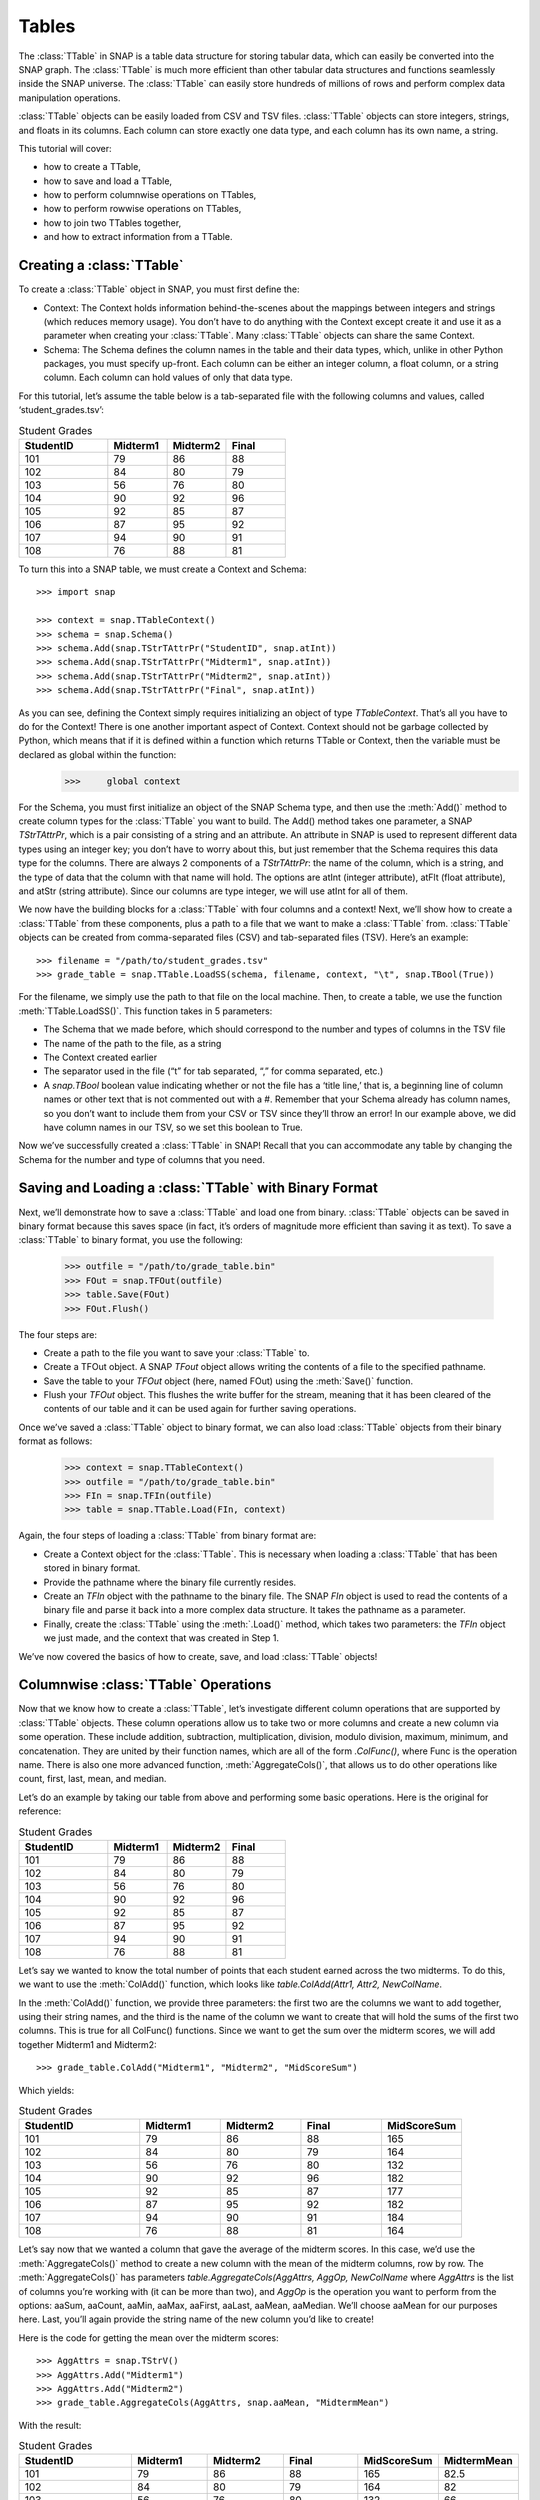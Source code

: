 Tables
`````````````````````
The :class:`TTable` in SNAP is a table data structure for storing tabular data, which can easily be converted into the SNAP graph. The :class:`TTable` is much more efficient than other tabular data structures and functions seamlessly inside the SNAP universe. The :class:`TTable` can easily store hundreds of millions of rows and perform complex data manipulation operations. 

:class:`TTable` objects can be easily loaded from CSV and TSV files. :class:`TTable` objects can store integers, strings, and floats in its columns. Each column can store exactly one data type, and each column has its own name, a string. 

This tutorial will cover:

* how to create a TTable,
* how to save and load a TTable,
* how to perform columnwise operations on TTables,
* how to perform rowwise operations on TTables,
* how to join two TTables together,
* and how to extract information from a TTable.

Creating a :class:`TTable`
==========================

To create a :class:`TTable` object in SNAP, you must first define the:

* Context: The Context holds information behind-the-scenes about the mappings between integers and strings (which reduces memory usage). You don’t have to do anything with the Context except create it and use it as a parameter when creating your :class:`TTable`. Many :class:`TTable` objects can share the same Context.
* Schema: The Schema defines the column names in the table and their data types, which, unlike in other Python packages, you must specify up-front. Each column can be either an integer column, a float column, or a string column. Each column can hold values of only that data type.

For this tutorial, let’s assume the table below is a tab-separated file with the following columns and values, called ‘student_grades.tsv’:

.. table:: Student Grades
   :widths: 15 10 10 10

   ========== ========== ========== ==========
   StudentID  Midterm1   Midterm2   Final
   ========== ========== ========== ==========
   101        79         86         88
   102        84         80         79
   103        56         76         80
   104        90         92         96
   105        92         85         87
   106        87         95         92
   107        94         90         91
   108        76         88         81
   ========== ========== ========== ==========

To turn this into a SNAP table, we must create a Context and Schema::

    	>>> import snap

    	>>> context = snap.TTableContext()
    	>>> schema = snap.Schema()
    	>>> schema.Add(snap.TStrTAttrPr("StudentID", snap.atInt))
    	>>> schema.Add(snap.TStrTAttrPr("Midterm1", snap.atInt))
    	>>> schema.Add(snap.TStrTAttrPr("Midterm2", snap.atInt))
    	>>> schema.Add(snap.TStrTAttrPr("Final", snap.atInt))

As you can see, defining the Context simply requires initializing an object of type *TTableContext*. That’s all you have to do for the Context! There is one another important aspect of Context. Context should not be garbage collected by Python, which means that if it is defined within a function which returns TTable or Context, then the variable must be declared as global within the function:
    	>>>     global context

For the Schema, you must first initialize an object of the SNAP Schema type, and then use the :meth:`Add()` method to create column types for the :class:`TTable` you want to build.  The Add() method takes one parameter, a SNAP *TStrTAttrPr*, which is a pair consisting of a string and an attribute. An attribute in SNAP is used to represent different data types using an integer key; you don’t have to worry about this, but just remember that the Schema requires this data type for the columns. There are always 2 components of a *TStrTAttrPr*: the name of the column, which is a string, and the type of data that the column with that name will hold. The options are atInt (integer attribute), atFlt (float attribute), and atStr (string attribute). Since our columns are type integer, we will use atInt for all of them.

We now have the building blocks for a :class:`TTable` with four columns and a context! Next, we’ll show how to create a :class:`TTable` from these components, plus a path to a file that we want to make a :class:`TTable` from. :class:`TTable` objects can be created from comma-separated files (CSV) and tab-separated files (TSV). Here’s an example::

       >>> filename = "/path/to/student_grades.tsv"
       >>> grade_table = snap.TTable.LoadSS(schema, filename, context, "\t", snap.TBool(True))

For the filename, we simply use the path to that file on the local machine. Then, to create a table, we use the function :meth:`TTable.LoadSS()`. This function takes in 5 parameters:

* The Schema that we made before, which should correspond to the number and types of columns in the TSV file
* The name of the path to the file, as a string
* The Context created earlier
* The separator used in the file (“\t” for tab separated, “,” for comma separated, etc.)
* A *snap.TBool* boolean value indicating whether or not the file has a ‘title line,’ that is, a beginning line of column names or other text that is not commented out with a #. Remember that your Schema already has column names, so you don’t want to include them from your CSV or TSV since they’ll throw an error! In our example above, we did have column names in our TSV, so we set this boolean to True.

Now we’ve successfully created a :class:`TTable` in SNAP! Recall that you can accommodate any table by changing the Schema for the number and type of columns that you need. 

Saving and Loading a :class:`TTable` with Binary Format
=======================================================

Next, we’ll demonstrate how to save a :class:`TTable` and load one from binary. :class:`TTable` objects can be saved in binary format because this saves space (in fact, it’s orders of magnitude more efficient than saving it as text). To save a :class:`TTable` to binary format, you use the following:

	>>> outfile = "/path/to/grade_table.bin"
	>>> FOut = snap.TFOut(outfile)
	>>> table.Save(FOut)
	>>> FOut.Flush()

The four steps are:

* Create a path to the file you want to save your :class:`TTable` to.
* Create a TFOut object. A SNAP *TFout* object allows writing the contents of a file to the specified pathname.
* Save the table to your *TFOut* object (here, named FOut) using the :meth:`Save()` function.
* Flush your *TFOut* object. This flushes the write buffer for the stream, meaning that it has been cleared of the contents of our table and it can be used again for further saving operations.

Once we’ve saved a :class:`TTable` object to binary format, we can also load :class:`TTable` objects from their binary format as follows: 

	>>> context = snap.TTableContext()
	>>> outfile = "/path/to/grade_table.bin"
	>>> FIn = snap.TFIn(outfile)
	>>> table = snap.TTable.Load(FIn, context)

Again, the four steps of loading a :class:`TTable` from binary format are:

* Create a Context object for the :class:`TTable`. This is necessary when loading a :class:`TTable` that has been stored in binary format.
* Provide the pathname where the binary file currently resides.
* Create an *TFIn* object with the pathname to the binary file. The SNAP *FIn* object is used to read the contents of a binary file and parse it back into a more complex data structure. It takes the pathname as a parameter.
* Finally, create the :class:`TTable` using the :meth:`.Load()` method, which takes two parameters: the *TFIn* object we just made, and the context that was created in Step 1.

We’ve now covered the basics of how to create, save, and load :class:`TTable` objects!

Columnwise :class:`TTable` Operations
=====================================

Now that we know how to create a :class:`TTable`, let’s investigate different column operations that are supported by :class:`TTable` objects. These column operations allow us to take two or more columns and create a new column via some operation. These include addition, subtraction, multiplication, division, modulo division, maximum, minimum, and concatenation. They are united by their function names, which are all of the form *.ColFunc()*, where Func is the operation name. There is also one more advanced function, :meth:`AggregateCols()`, that allows us to do other operations like count, first, last, mean, and median.

Let’s do an example by taking our table from above and performing some basic operations. Here is the original for reference:


.. table:: Student Grades
   :widths: 15 10 10 10

   ========== ========== ========== ==========
   StudentID  Midterm1   Midterm2   Final
   ========== ========== ========== ==========
   101        79         86         88
   102        84         80         79
   103        56         76         80
   104        90         92         96
   105        92         85         87
   106        87         95         92
   107        94         90         91
   108        76         88         81
   ========== ========== ========== ==========


Let’s say we wanted to know the total number of points that each student earned across the two midterms. To do this, we want to use the :meth:`ColAdd()` function, which looks like `table.ColAdd(Attr1, Attr2, NewColName`.

In the :meth:`ColAdd()` function, we provide three parameters: the first two are the columns we want to add together, using their string names, and the third is the name of the column we want to create that will hold the sums of the first two columns. This is true for all ColFunc() functions. Since we want to get the sum over the midterm scores, we will add together Midterm1 and Midterm2::

       >>> grade_table.ColAdd("Midterm1", "Midterm2", "MidScoreSum")

Which yields: 


.. table:: Student Grades
   :widths: 15 10 10 10 10

   ========== ========== ========== ========== ==========
   StudentID  Midterm1   Midterm2   Final      MidScoreSum
   ========== ========== ========== ========== ==========
   101        79         86         88         165
   102        84         80         79         164
   103        56         76         80         132
   104        90         92         96         182
   105        92         85         87         177
   106        87         95         92         182
   107        94         90         91         184
   108        76         88         81         164
   ========== ========== ========== ========== ==========

Let’s say now that we wanted a column that gave the average of the midterm scores. In this case, we’d use the :meth:`AggregateCols()` method to create a new column with the mean of the midterm columns, row by row. The :meth:`AggregateCols()` has parameters `table.AggregateCols(AggAttrs, AggOp, NewColName` where *AggAttrs* is the list of columns you’re working with (it can be more than two), and *AggOp* is the operation you want to perform from the options: aaSum, aaCount, aaMin, aaMax, aaFirst, aaLast, aaMean, aaMedian. We’ll choose aaMean for our purposes here. Last, you’ll again provide the string name of the new column you’d like to create!

Here is the code for getting the mean over the midterm scores:: 

	>>> AggAttrs = snap.TStrV()
	>>> AggAttrs.Add("Midterm1")
	>>> AggAttrs.Add("Midterm2")
	>>> grade_table.AggregateCols(AggAttrs, snap.aaMean, "MidtermMean")

With the result:


.. table:: Student Grades
   :widths: 15 10 10 10	10 10

   ========== ========== ========== ========== =========== ==========
   StudentID  Midterm1   Midterm2   Final      MidScoreSum MidtermMean
   ========== ========== ========== ========== =========== ==========
   101        79         86         88         165         82.5
   102        84         80         79         164         82
   103        56         76         80         132         66
   104        90         92         96         182         91
   105        92         85         87         177         88.5
   106        87         95         92         182         91
   107        94         90         91         184         92
   108        76         88         81         164         82
   ========== ========== ========== ========== =========== ==========

A similar methodology can be used for all of the column operation functions for :class:`TTable` objects.

One important feature of this function group is: If the third parameter passed is an empty string, i.e.:: 

	>>> table.ColDiv("Col1", "Col2", "")

then the results will overwrite the values in the column of the first parameter. In this case, the results of dividing *Col1* values by *Col2* values would replace the values in Col1.

Rowwise Table Operations
========================

The operations shown above focused on creating new data from some combination of two pre-existing columns. Now, we’ll look at operations that summarize or elucidate information about the table: namely, the Group(), Aggregate(), AggregateCols(), Select(), and Unique() functions. These methods affect the table in different ways. Here, we will describe the use cases of the most important features. 

First, we will investigate the :meth:`Select()` function family, which consists of :meth:`SelectAtomicIntConst()`, :meth:`SelectAtomicFltConst()`, :meth:`SelectAtomicStrConst()`,  :meth:`SelectAtomic()`, and :meth:`Select()`. You will usually use the first four, as :meth:`Select()` is utilized for complex, layered selecting parameters.

First, let’s look at :meth:`SelectAtomic***Const()` functions, which allows you to select rows based on their value in a single column. For example, perhaps you want to select students who had final scores of 90 or above. Here are the general parameters of :meth:`SelectAtomic***Const()` (insert Int, Flt, or Str depending on the type): `table.SelectAtomicIntConst(Column, Val, Cmp, SelectedTable`.

*Column* is the column we want to select on. This would be final scores in the example above. *Val* is the value we want to compare to, which is 90 in the example above. *Cmp* is the comparator we want to use, with choices of less then (LT), less than or equal to (LTE), equal to (EQ), not equal to (NEQ), greater than or equal to (GTE), greater than (GT), substring of (SUBSTR), or superstring of (SUPERSTR). In the example above, we want to use greater than or equal to (GTE). Finally, we need to provide a *SelectedTable*, the table that we want add the selected rows to. Generally, using a new blank table is the right option.

Here’s the code to select only rows where the final score is greater than or equal to 90. Let’s assume we’ve greater a new blank :class:`TTable` called 'above_90_table'::

       	   >>> grade_table.SelectAtomicIntConst("Final", 90, snap.GTE, above_90_table)

Let’s now look at the :meth:`Group()` and :meth:`Unique()` functions. The :meth:`Group()` function allows us to create a new column to label each column according to shared attributes by using `Group(GroupByAttrs, GroupAttrName, Ordered=True`.
Let’s now look at the :meth:`Group()` and :meth:`Unique()` functions. The :meth:`Group()` function allows us to create a new column to label each column according to shared attributes by using `Group(GroupByAttrs, GroupAttrName, Ordered=True`.

Here, *GroupByAttrs* are the columns we want to group with respect to, where their values are the same. *GroupAttrName* will be the name of the new column with the labels. Let’s say we wanted to group students by their midterm mean score. As we can see above, two students scored an average 91, and two students scored an average 82, so we will see some groups developed. Let’s write the code for this operation:

	   >>> groupAttrs = snap.TStrV()
	   >>> groupAttrs.Add("MidtermMean")
	   >>> table.Group(groupAttrs, "MeanGroups", snap.TBool(True))

Which yields: 

.. table:: Student Grades
   :widths: 15 10 10 10 10 10 10

   ========== ========== ========== ========== =========== =========== ==========
   StudentID  Midterm1   Midterm2   Final      MidScoreSum MidtermMean MeanGroups
   ========== ========== ========== ========== =========== =========== ==========
   101        79         86         88         165         82.5        0
   102        84         80         79         164         82          1
   103        56         76         80         132         66          2
   104        90         92         96         182         91          3
   105        92         85         87         177         88.5        4
   106        87         95         92         182         91          3
   107        94         90         91         184         92          5
   108        76         88         81         164         82          1
   ========== ========== ========== ========== =========== =========== ==========

Another related method is :meth:`Unique()`. Rather than assigning the same labels to rows with similar values, any rows with the same sought-after values will be deleted so there are no remaining duplicates, using the paramaters :meth:`Unique(Attrs, Ordered=True)`.
Here, Attrs is simply the attributes that need to be equal in order for us to consider them duplicates. 

Let’s try this on the original table, and instead of grouping by the midterm mean, we’ll use :meth:`Unique()` to keep only students with a unique midterm mean score::

      	  >>> attrs = snap.TStrV()
	  >>> attrs.Add("MidtermMean", snap.TBool(True))
	  >>> table.Unique(attrs)

Which would instead yield: 

.. table:: Student Grades
   :widths: 15 10 10 10 10 10

   ========== ========== ========== ========== =========== ==========
   StudentID  Midterm1   Midterm2   Final      MidScoreSum MidtermMean
   ========== ========== ========== ========== =========== ==========
   101        79         86         88         165         82.5
   102        84         80         79         164         82
   103        56         76         80         132         66
   104        90         92         96         182         91
   105        92         85         87         177         88.5
   ========== ========== ========== ========== =========== ==========

Students 106 and 108 have been removed because they had the same midterm mean score as students before them. Remember that Unique() goes from top to bottom row, so earlier rows will be preserved. 

Now, let’s investigate the :meth:`Aggregate()` method, which allows us to aggregate statistics for each row based on values in certain columns. For example, we might want to add a column telling us how many instances of the AuthorID in each row exist in the dataset. :meth:`Aggregate()` is invoked using parameters `Aggregate(GroupByAttrs, AggOp, ValAttr, ResAttr, Ordered=True`.

The Aggregate method takes:

* *GroupByAttrs*: The attributes (columns) that you want to aggregate with respect to. This will need to be a vector of strings that you create in advance.
* *AggOp*: The operation you want to aggregate by: options are aaSum, aaCount, aaMin, aaMax, aaFirst, aaLast, aaMean, or aaMedian.
* *ValAttr*: Which attribute (column) we want to aggregate over.
* *ResAttr*: The name of the column where the result of the aggregation will be stored.
* *Ordered*: Whether to treat grouping keys as ordered or unordered.

To make all this more concrete, let’s say we wanted to find the maximum final score over all students based on a particular mean midterm score. That is, for students with the same midterm score, we will add a value to their row indicating the highest final score achieved by someone with their same score. Here’s how we would use Aggregate() to do so::

   	>>> GroupBy = snap.TStrV()
	>>> GroupBy.Add("MidtermMean")
	>>> PapAuthT.Aggregate(GroupBy, snap.aaMax, "Final", "MaxFinal", snap.TBool(False))

Here, we use a variable *GroupBy* to hold a vector of strings representing the columns we want to group with respect to, that is, the MidtermMean column. We then use :meth:`Aggregate()` with the snap.aaCount function to count the number of times each mean appears in the dataset, and store the count in a new column called MeanCount. Here is what the result will look like:

.. table:: Student Grades
   :widths: 15 10 10 10 10 10 10

   ========== ========== ========== ========== =========== =========== ===========
   StudentID  Midterm1   Midterm2   Final      MidScoreSum MidtermMean	MaxFinal
   ========== ========== ========== ========== =========== =========== ===========
   101        79         86         88         165         82.5	    88
   102        84         80         79         164         82		    81
   103        56         76         80         132         66		    80
   104        90         92         96         182         91		    96
   105        92         85         87         177         88.5	    87
   106        87         95         92         182         91		    96
   107        94         90         91         184         92		    91
   108        76         88         81         164         82		    81
   ========== ========== ========== ========== =========== =========== ===========

As you can see, the MaxFinal values indicate the highest final score value for students with the same midterm mean. Notably, we see that students 102 and 108 have the same value, because they have the same midterm score, and their value is the maximum of either of their final scores (81 being higher than 79). The same occurred for students 104 and 106. 

Two Table Operations
====================

Some SNAP :class:`TTable` operations help us to combine two different tables into a single table according to various rules. These functions include Intersection, Union, Join, and Minus. They work as follows:

* :meth:`Intersection()`: creates a new table from all rows that appear in both original tables. Returns a new table.
* :meth:`Union()`: creates a new table from all rows that appear in either original table. Returns a new table. *UnionAll* has a similar function, but retains duplicates of rows across the tables.
* :meth:`Minus()`: creates a new table from all rows in the first table not present in the second table. Returns a new table.
* :meth:`Join()`: a more customizable function, Join equi-joins two tables based on one attribute in the first table. Columns from the second table will be added to the first where the value of the desired attribute in the first table matches the value of the desired attribute in the second. Does not return a new table, but rather updates the original table with columns from the second table.
* :meth:`SimJoin()`: a function that performs an equi-join if the distance between two rows is less than the specified threshold.

Let’s go back to our original grade table with four columns: StudentID, Midterm1, Midterm2, and Final. Let’s say we have another table that lists the student IDs of these students, plus a column with their names:

.. table:: Student Names
   :widths: 15 40

   ========= ==========
   ID        Name
   ========= ==========
   101       Will
   102       Amira
   103       Todd
   104       Yang
   105       Cathy
   106       Shubash
   107       Nicolo
   108       Maria
   ========= ==========

Let’s say we want to incorporate the Name column into our original table. We can do this using the :meth:`Join()` function, with parameters `Join(Attr1, PTable, Attr2`.

Here, *Attr1* is the column we want to join on from the first table, *PTable* is the second table we want to join with, and *Attr2* is the column we want to join on from the second table.

To combine our two tables, we would use:: 

   	   >>> combined_table = grade_table.Join("StudentID", name_table, "ID")

Which will create a new table called ‘combined_table’ as so:

.. table:: Student Grades
   :widths: 15 10 10 10 10

   ========== ========== ========== ========== ==========
   StudentID  Midterm1   Midterm2   Final      Name
   ========== ========== ========== ========== ==========
   101        79         86         88         Will
   102        84         80         79         Amira
   103        56         76         80         Todd
   104        90         92         96         Yang
   105        92         85         87         Cathy
   106        87         95         92         Shubash
   107        94         90         91         Nicolo
   108        76         88         81         Maria
   ========== ========== ========== ========== ==========

Getting Information from Tables
===============================

SNAP has many functions to get information from :class:`TTable` objects, in the form of vectors or basic data types. Some of the most useful get functions include:

* :meth:`GetNumRows()`
* :meth:`GetSchema()`
* :meth:`GetIntVal()`, :meth:`GetFltVal()`, and :meth:`GetStrVal()`
* :meth:`GetIntValAtRowIdx()`, :meth:`GetFltValAtRowIdx()`, and :meth:`GetStrValAtRowIdx()`
* :meth:`ReadIntCol()`, :meth:`ReadFltCol()`, and :meth:`ReadStrCol()`

These functions are relatively straightforward, and will assist with obtaining pieces of information and summary statistics from the :class:`TTable`. The *Val* functions return single values, and the *Col* functions return vectors of entire column values.


